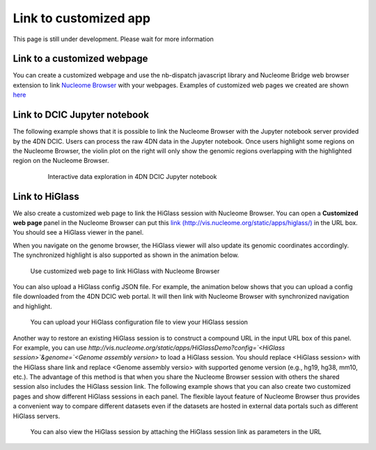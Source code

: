 ======================
Link to customized app
======================

This page is still under development. Please wait for more information

Link to a customized webpage
============================

You can create a customized webpage and use the nb-dispatch javascript library and Nucleome Bridge web browser extension to link `Nucleome Browser <https://chrome.google.com/webstore/detail/nucleome-bridge/djcdicpaejhpgncicoglfckiappkoeof>`_ with your webpages.
Examples of customized web pages we created are shown `here <https://vis.nucleome.org/static/demos>`_

Link to DCIC Jupyter notebook
=============================

The following example shows that it is possible to link the Nucleome Browser with the Jupyter notebook server provided by the 4DN DCIC. Users can process the raw 4DN data in the Jupyter notebook. Once users highlight some regions on the Nucleome Browser, the violin plot on the right will only show the genomic regions overlapping with the highlighted region on the Nucleome Browser.  

.. figure:: img/tutorial/GIF/4DN_DCIC_jupyter.gif
    :align: center
    :figwidth: 640px

    Interactive data exploration in 4DN DCIC Jupyter notebook

Link to HiGlass
===============

We also create a customized web page to link the HiGlass session with Nucleome Browser. You can open a **Customized web page** panel in the Nucleome Browser can put this `link (http://vis.nucleome.org/static/apps/higlass/) <http://vis.nucleome.org/static/apps/higlass>`_ in the URL box. You should see a HiGlass viewer in the panel.

When you navigate on the genome browser, the HiGlass viewer will also update its genomic coordinates accordingly. The synchronized highlight is also supported as shown in the animation below.

.. figure:: img/figures_chapter_8/NB_linkto_HiGlass.gif
    :align: center
    :figwidth: 720px

    Use customized web page to link HiGlass with Nucleome Browser

You can also upload a HiGlass config JSON file. For example, the animation below shows that you can upload a config file downloaded from the 4DN DCIC web portal. It will then link with Nucleome Browser with synchronized navigation and highlight.

.. figure:: img/figures_chapter_8/NB_load_DCIC_higlass.gif
    :align: center
    :figwidth: 720px

    You can upload your HiGlass configuration file to view your HiGlass session

Another way to restore an existing HiGlass session is to construct a compound URL in the input URL box of this panel. For example, you can use `http://vis.nucleome.org/static/apps/HiGlassDemo?config=`<HiGlass session>`&genome=`<Genome assembly version>` to load a HiGlass session. You should replace <HiGlass session> with the HiGlass share link and replace <Genome assembly versio> with supported genome version (e.g., hg19, hg38, mm10, etc.). The advantage of this method is that when you share the Nucleome Browser session with others the shared session also includes the HiGlass session link. The following example shows that you can also create two customized pages and show different HiGlass sessions in each panel. The flexible layout feature of Nucleome Browser thus provides a convenient way to compare different datasets even if the datasets are hosted in external data portals such as different HiGlass servers.

.. figure:: img/figures_chapter_8/NB_use_higlass_session.gif
    :align: center
    :figwidth: 720px

    You can also view the HiGlass session by attaching the HiGlass session link as parameters in the URL


